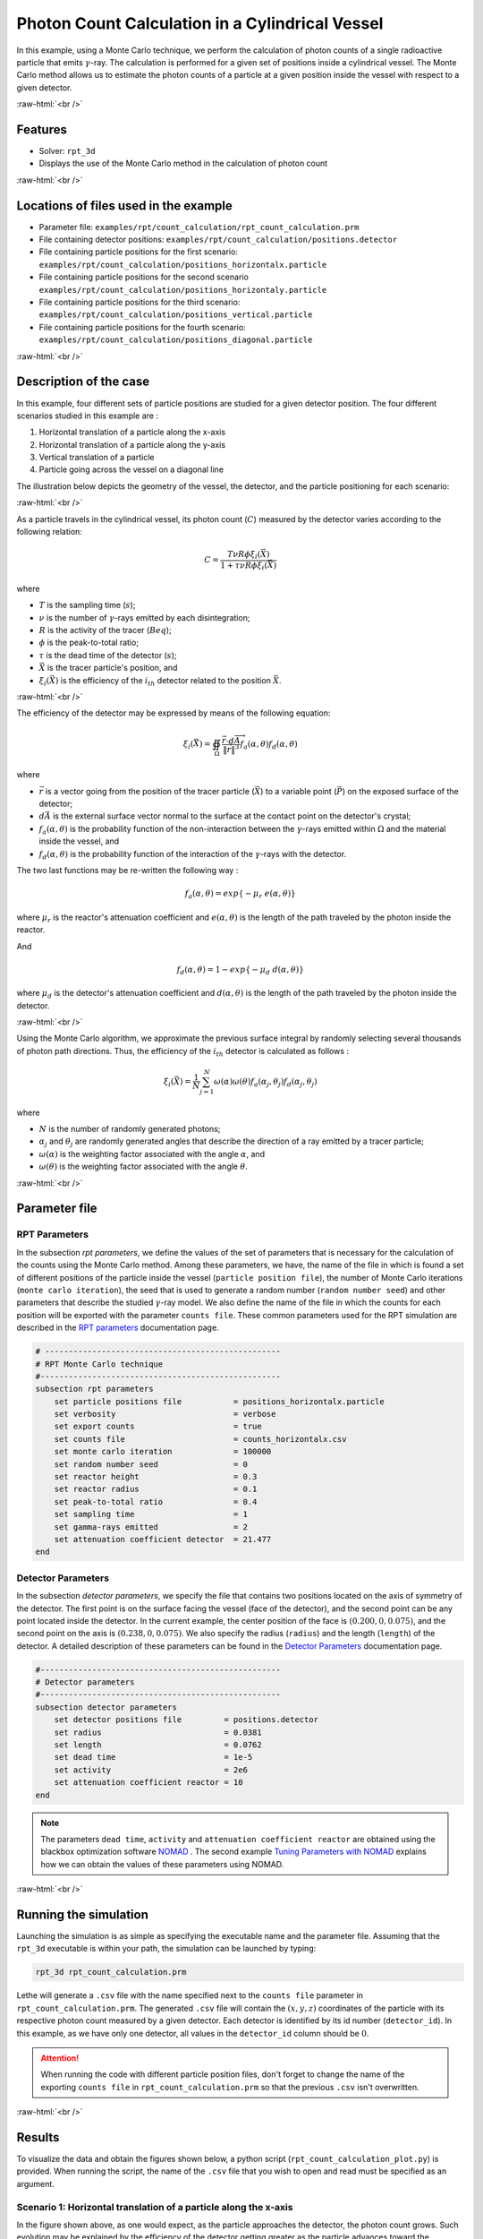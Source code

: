 .. role:: raw-html(raw)
    :format: html

==================================================
Photon Count Calculation in a Cylindrical Vessel
==================================================

In this example, using a Monte Carlo technique, we perform the calculation of photon counts of a single radioactive particle that emits :math:`\gamma`-ray. The calculation is performed for a given set of positions inside a cylindrical vessel. The Monte Carlo method allows us to estimate the photon counts of a particle at a given position inside the vessel with respect to a given detector.


:raw-html:`<br />`

Features
----------------------------------
- Solver: ``rpt_3d``
- Displays the use of the Monte Carlo method in the calculation of photon count

:raw-html:`<br />`

Locations of files used in the example
---------------------------------------
- Parameter file: ``examples/rpt/count_calculation/rpt_count_calculation.prm``
- File containing detector positions: ``examples/rpt/count_calculation/positions.detector``
- File containing particle positions for the first scenario:  ``examples/rpt/count_calculation/positions_horizontalx.particle``
- File containing particle positions for the second scenario  ``examples/rpt/count_calculation/positions_horizontaly.particle``
- File containing particle positions for the third scenario:  ``examples/rpt/count_calculation/positions_vertical.particle``
- File containing particle positions for the fourth scenario:  ``examples/rpt/count_calculation/positions_diagonal.particle``


:raw-html:`<br />`

Description of the case
-------------------------
In this example, four different sets of particle positions are studied for a given detector position. The four different scenarios studied in this example are :

1. Horizontal translation of a particle along the x-axis
2. Horizontal translation of a particle along the y-axis
3. Vertical translation of a particle 
4. Particle going across the vessel on a diagonal line


The illustration below depicts the geometry of the vessel, the detector, and the particle positioning for each scenario:


.. image:: images/scenarios.png
    :alt: Scenarios
    :align: center
    :name: geometry_description

:raw-html:`<br />`

As a particle travels in the cylindrical vessel, its photon count (:math:`C`) measured by the detector varies according to the following relation:

.. math::
    C = \frac{T \nu R \phi \xi_i (\vec{X})}{1 + \tau \nu R \phi \xi_i (\vec{X})}
		
where

- :math:`T` is the sampling time (:math:`s`);
- :math:`\nu` is the number of :math:`\gamma`-rays emitted by each disintegration;
- :math:`R` is the activity of the tracer (:math:`Beq`);
- :math:`\phi` is the peak-to-total ratio;
- :math:`\tau` is the dead time of the detector (:math:`s`);
- :math:`\vec{X}` is the tracer particle's position, and

- :math:`\xi_i(\vec{X})` is the efficiency of the :math:`i_{th}` detector related to the position :math:`\vec{X}`.


:raw-html:`<br />`

The efficiency of the detector may be expressed by means of the following equation:

.. math::
	
    \xi_i (\vec{X}) = \oiint_{\Omega } \frac{\vec{r}\cdot d\overrightarrow{A}}{\left \| \vec{r} \right \|^{3}}f_{a}(\alpha ,\theta )f_{d}(\alpha ,\theta )
	

where

- :math:`\vec{r}` is a vector going from the position of the tracer particle (:math:`\vec{X}`) to a variable point (:math:`\vec{P}`) on the exposed surface of the detector;
- :math:`d\vec{A}` is the external surface vector normal to the surface at the contact point on the detector's crystal;
- :math:`f_a(\alpha, \theta)` is the probability function of the non-interaction between the :math:`\gamma`-rays emitted within :math:`\Omega` and the material inside the vessel, and
- :math:`f_d(\alpha, \theta)` is the probability function of the interaction of the :math:`\gamma`-rays with the detector. 

The two last functions may be re-written the following way :

.. math::

    f_a(\alpha, \theta) = exp\{-\mu_r \ e(\alpha, \theta)\}

where :math:`\mu_r` is the reactor's attenuation coefficient and :math:`e(\alpha, \theta)` is the length of the path traveled by the photon inside the reactor.

And

.. math::

    f_d(\alpha, \theta) = 1 - exp\{ -\mu_d \ d(\alpha,\theta)\}

where :math:`\mu_d` is the detector's attenuation coefficient and :math:`d(\alpha,\theta)` is the length of the path traveled by the photon inside the detector.


:raw-html:`<br />`

Using the Monte Carlo algorithm, we approximate the previous surface integral by randomly selecting several thousands of photon path directions.
Thus, the efficiency of the :math:`i_{th}` detector is calculated as follows :

.. math::

    \xi_i (\vec{X}) = \frac{1}{N} \sum_{j=1}^{N} \omega(\alpha) \omega(\theta) f_a(\alpha_j, \theta_j) f_d(\alpha_j, \theta_j)


where

- :math:`N` is the number of randomly generated photons;
- :math:`\alpha_j` and :math:`\theta_j` are randomly generated angles that describe the direction of a ray emitted by a tracer particle;
- :math:`\omega(\alpha)` is the weighting factor associated with the angle :math:`\alpha`, and
- :math:`\omega(\theta)` is the weighting factor associated with the angle :math:`\theta`.


:raw-html:`<br />`

Parameter file
----------------

RPT Parameters
~~~~~~~~~~~~~~~

In the subsection *rpt parameters*, we define the values of the set of parameters that is necessary for the calculation of the counts using the Monte Carlo method.  Among these parameters, we have, the name of the file in which is found a set of different positions of the particle inside the vessel (``particle position file``), the number of Monte Carlo iterations (``monte carlo iteration``), the seed that is used to generate a random number (``random number seed``) and other parameters that describe the studied :math:`\gamma`-ray model. We also define the name of the file in which the counts for each position will be exported with the parameter ``counts file``. These common parameters used for the RPT simulation are described in the `RPT parameters <../../../parameters/rpt/rpt_parameters.html>`_ documentation page.

.. code-block:: text

    # --------------------------------------------------
    # RPT Monte Carlo technique
    #---------------------------------------------------
    subsection rpt parameters
        set particle positions file           = positions_horizontalx.particle
        set verbosity                         = verbose
        set export counts                     = true
        set counts file                       = counts_horizontalx.csv
        set monte carlo iteration             = 100000
        set random number seed                = 0
        set reactor height                    = 0.3
        set reactor radius                    = 0.1
        set peak-to-total ratio               = 0.4
        set sampling time                     = 1
        set gamma-rays emitted                = 2
        set attenuation coefficient detector  = 21.477
    end


Detector Parameters
~~~~~~~~~~~~~~~~~~~~

In the subsection *detector parameters*, we specify the file that contains two positions located on the axis of symmetry of the detector. The first point is on the surface facing the vessel (face of the detector), and the second point can be any point located inside the detector. In the current example, the center position of the face is :math:`(0.200, 0, 0.075)`, and the second point on the axis is :math:`(0.238, 0, 0.075)`. We also specify the radius (``radius``) and the length (``length``) of the detector. A detailed description of these parameters can be found in the `Detector Parameters <../../../parameters/rpt/detector_parameters.html>`_ documentation page.

.. code-block:: text

    #---------------------------------------------------
    # Detector parameters
    #---------------------------------------------------
    subsection detector parameters
        set detector positions file         = positions.detector
        set radius                          = 0.0381
        set length                          = 0.0762
        set dead time                       = 1e-5
        set activity                        = 2e6
        set attenuation coefficient reactor = 10
    end

.. note::
    The parameters ``dead time``, ``activity`` and ``attenuation coefficient reactor`` are obtained using the blackbox optimization software `NOMAD <https://www.gerad.ca/en/software/nomad/>`_ . The second example `Tuning Parameters with NOMAD <../tuning-parameters-with-nomad/tuning-parameters-with-nomad.html>`_ explains how we can obtain the values of these parameters using NOMAD.
	

:raw-html:`<br />`

Running the simulation
----------------------------------
Launching the simulation is as simple as specifying the executable name and the parameter file. Assuming that the ``rpt_3d`` executable is within your path, the simulation can be launched by typing:

.. code-block:: text

    rpt_3d rpt_count_calculation.prm
  
Lethe will generate a ``.csv`` file with the name specified next to the ``counts file`` parameter in ``rpt_count_calculation.prm``. The generated ``.csv`` file will contain the :math:`(x,y,z)` coordinates of the particle with its respective photon count measured by a given detector. Each detector is identified by its id number (``detector_id``). In this example, as we have only one detector, all values in the ``detector_id`` column should be :math:`0`.

.. attention::
    When running the code with different particle position files, don't forget to change the name of the exporting ``counts file`` in ``rpt_count_calculation.prm`` so that the previous ``.csv`` isn't overwritten.

:raw-html:`<br />`

Results
--------
To visualize the data and obtain the figures shown below, a python script (``rpt_count_calculation_plot.py``) is provided. When running the script, the name of the ``.csv`` file that you wish to open and read must be specified as an argument.

Scenario 1: Horizontal translation of a particle along the x-axis 
~~~~~~~~~~~~~~~~~~~~~~~~~~~~~~~~~~~~~~~~~~~~~~~~~~~~~~~~~~~~~~~~~~
.. image:: images/result_1.png
    :alt: Scenario 1 results
    :align: center
    :name: Results of the 1st scenario


In the figure shown above, as one would expect, as the particle approaches the detector, the photon count grows. Such evolution may be explained by the efficiency of the detector getting greater as the particle advances toward the detector's exposed surface. Since the photon's path length in the vessel decreases, :math:`f_a(\alpha, \theta)` increases, and therefore the efficiency gets greater.

Scenario 2: Horizontal translation of a particle along the y-axis 
~~~~~~~~~~~~~~~~~~~~~~~~~~~~~~~~~~~~~~~~~~~~~~~~~~~~~~~~~~~~~~~~~~

.. figure:: images/result_2a.png
    :alt: Scenario 2 results when reactor attenuation coefficient is set at 10
    :align: center
    :name: Results of the 2nd scenario, case I

    Case I: :math:`\mu_r = 10, \ \mu_d = 21.477`

:raw-html:`<br />`


The figure shown above illustrates the photon count of the particle as it travels from the back to the front of the vessel along the y-axis. The Case I figure shows the evolution of the photon count for the system we are currently studying (:math:`\mu_r = 10, \ \mu_d = 21.477`). Let's analyze the resulting plot.

First, a symmetry of photon counts from the center axis of the detector can be seen. Such symmetry should be expected since the detector is symmetrical from its center axis.

Secondly, we can notice that the variation in photon count as the particle travel is quite small. The difference between its maximal and minimal values is approximately :math:`147`, which is one order of magnitude smaller than the other scenarios. This may mainly be explained by the small variations in the distance between the particle and the detector's exposed surface. In other words, the lengths of the paths traveled by the photon in the vessel and in the detector vary less than in the other scenarios.

Lastly, as the particle passes in front of the detector, we notice fluctuations in the photon count. Starting from the back of the vessel, the photon count decreases rapidly until a local minimal value at approximately :math:`y = -6` cm and then increases until a local maximum at :math:`y = 0` cm (center of the detector's face). Then, from the center to the front of the vessel, a mirrored image of the photon count's evolution can be seen. To understand those fluctuations, let's look at three other figures (Case II, Case III, and Case IV) while focusing on the first half of the studied domain (:math:`y \in ]-10, 0]` cm) since the evolution of the count is symmetrical from :math:`y = 0` cm.

+---------------------------------------------------------------------------------------------------------------------------------------------------------------+
|  .. figure:: images/result_2b.png                                                                                                                             |
|    :alt: Scenario 2 results when the efficiency of the detector is the product of the weighting factors                                                       |
|    :align: center                                                                                                                                             |
|    :name: Results of the 2nd scenario, case II                                                                                                                |
|    :scale: 55%                                                                                                                                                |
|                                                                                                                                                               |
|    Case II: :math:`\mu_r = 0, \ \mu_d = 1e9`                                                                                                                  |
|                                                                                                                                                               |
|    :raw-html:`<br />`                                                                                                                                         |
+-----------------------------------------------------------------------------+---------------------------------------------------------------------------------+
|  .. figure:: images/result_2c.png                                           | .. figure:: images/result_2d.png                                                |
|    :alt: Scenario 2 results when reactor attenuation coefficient is set at 0|     :alt: Scenario 2 results when detector attenuation coefficient is set at 1e9|
|    :align: center                                                           |     :align: center                                                              |
|    :name: Results of the 2nd scenario, case III                             |     :name: Results of the 2nd scenario, case IV                                 |
|                                                                             |                                                                                 |
|    Case III: :math:`\mu_r = 0, \ \mu_d = 21.477`                            |     Case IV: :math:`\mu_r = 10, \ \mu_d = 1e9`                                  |
|                                                                             |                                                                                 |
|    :raw-html:`<br />`                                                       |     :raw-html:`<br />`                                                          |
+-----------------------------------------------------------------------------+---------------------------------------------------------------------------------+

The Case II figure shows the evolution of the photon count in absence of attenuation due to the medium found inside the vessel and the vessel's wall, and in absence of variation of the interaction between the emitted :math:`\gamma`-ray and the detector. By setting :math:`\mu_r = 0`, we set :math:`f_a(\alpha_j, \theta_j) = 1`. Therefore, the path length traveled by the photon inside the vessel doesn't influence the efficiency anymore. As a consequence, the count also becomes independent of the path of the photon inside the vessel. In a similar manner, by setting :math:`\mu_d = 1e9`, we make :math:`f_d(\alpha_j, \theta_j)` tend to :math:`1`. Consequently, the path traveled by the photon in the detector doesn't affect the efficiency anymore. Only the weighting factors :math:`\omega(\alpha)` and :math:`\omega(\theta)` have an influence on the calculated efficiency and photon count (:math:`\xi_i \approx \omega(\alpha) \omega(\theta)`). Therefore, the Case II figure gives us an idea of how the photon count evolves according to the particle's position respective to the detector's position disregarding the interactions between the emitted ray and the medium inside the vessel and its walls, and disregarding the interactions between the ray and the detector.

The Case III figure depicts the evolution of the photon count in absence of the attenuation due to the medium found inside the vessel and the vessel's wall. Since we use the same set of positions in all cases, :math:`\omega(\alpha)` and :math:`\omega(\theta)` remain the same for each given position of the tracer particle. The length of the path traveled by the photon inside the detector should also be the same given the large number of Monte Carlo iterations. As seen on the Case III figure, when the particle is aligned with the symmetry axis of the detector, the photon count reaches a maximum. At that position, the evolution of the product :math:`\omega(\alpha) \cdot \omega(\theta)` seen on the Case II figure also reaches a maximum. Even though, the distance :math:`d(\alpha,\theta)` reaches a local minimum at that position, the variation in :math:`f_d(\alpha_j, \theta_j)` isn't important enough to affect the evolution of the efficiency. On the case III figure, we notice that the inflection point at :math:`y \approx -4,6` cm, seen on the Case II figure, is not present anymore. This means that when :math:`y \in ]-7.5, -4.6[` cm, the distance :math:`d(\alpha,\theta)` increases and when :math:`y \in ]-4.6, -2.5[` cm the  the distance :math:`d(\alpha,\theta)` decreases in such way that it counters the rapid increase in weighting factors giving the evolution of the photon count a more parabolic shape. Finally, when :math:`y \in ]-10, -7,5[` cm, in other words, when the particle sees both the face and the lateral sides of the detector, as the particle approaches the detector's face, the distance :math:`d(\alpha,\theta)` increases making the count increase.

The last case studied (Case IV) shows the evolution of the photon count when :math:`\mu_d` is so great that :math:`f_d(\alpha_j, \theta_j)` tends to :math:`1 \ \forall y \in ]-10, 10[` cm. By doing so, we can see the evolution of the count when the efficiency is independent of the interaction between the emitted :math:`\gamma`-ray and the detector. With this case, we isolate the effect of the evolution of :math:`f_a(\alpha, \theta)` on the count. More specifically, we're looking at the evolution of :math:`e(\alpha,\theta)` as the particle travels in the vessel. We notice that we have a local minimum at :math:`y \approx -4.6` near where we saw the inflection point on the Case II figure. Considering the Case II results, we can interpret the Case IV figure as follows. Starting from the back of the vessel, where :math:`f_a(\alpha, \theta)` is at its maximal value, :math:`f_a(\alpha, \theta)` decreases at a decreasing rate until reaching :math:`y = 0` cm. The maximal value of :math:`f_a(\alpha, \theta)` being when the particle is the furthest away from the detector may be explained by the curvature of the vessel's wall. Since the wall of the vessel is curved to form a circle, the distance traveled by the photon inside the vessel on the most probable path isn't necessarily larger than the radius of the reactor. We know that at :math:`y = 0`, :math:`e(\alpha,\theta) = 10` cm (radius of the reactor). We also know that an increasing distance :math:`e(\alpha,\theta)` leads to a decreasing efficiency, which means a decreasing count. Therefore, we may assume that :math:`e(\alpha,\theta)` is minimal when :math:`y \approx -10` cm or when :math:`y \approx 10` cm. And, it slowly increases until reaching :math:`e(\alpha,\theta) = 10` cm. When the particle reaches the :math:`y = -4.6` cm position (local minimum), the variation of :math:`f_a(\alpha, \theta)` is so little that :math:`f_a(\alpha, \theta)` behaves as a constant. This explains why we see the same pattern of evolution of the photon count as in Case II when :math:`y \in ]-4.6, 0]` cm.

Coming back to the Case I figure, we can see that photon count follows a pattern similar to the one seen in Case IV. We may interpret from it that :math:`f_d(\alpha, \theta)` varies very little as opposed to :math:`f_a(\alpha, \theta)` that fluctuates greatly. The local minimal values, in this case, are at :math:`y \approx -6` cm and :math:`y \approx 6` cm, as opposed to :math:`y \approx -4.6` cm and :math:`y \approx -4.6` cm for the fourth case. This is due to the change in the value of :math:`\mu_d`. The variation of :math:`f_d(\alpha,\theta)` function of :math:`y` is less important, making the minimums further way from the center. To summarize, the fluctuation seen in the Case I figure is the result of the combined influence of the values of the attenuation coefficient the variation, and the path lengths of the photon in the vessel and the detector.

Scenario 3: Vertical translation of a particle 
~~~~~~~~~~~~~~~~~~~~~~~~~~~~~~~~~~~~~~~~~~~~~~~~~
.. image:: images/result_3.png
    :alt: Scenario 3 results
    :align: center
    :name: Results of the 3rd scenario
	
Similar to the first scenario, as the particle approaches the detector, we notice an increase in photon count. The photon count reaches its maximal value at around :math:`z = 7` cm, which is close to the center of the detector's face.

Scenario 4: Particle going across the vessel on a diagonal line
~~~~~~~~~~~~~~~~~~~~~~~~~~~~~~~~~~~~~~~~~~~~~~~~~~~~~~~~~~~~~~~~~
.. image:: images/result_4.png
    :alt: Scenario 4 results
    :align: center
    :name: Results of the 4th scenario
	
After analyzing the past three scenarios, we get much-expected results for this scenario. As seen in the first scenario, the photon count varies greatly with the :math:`x` coordinate of the position vector of the particle. That is because the path of the photon inside the vessel gets longer when :math:`x` gets smaller. In other words, the ray is more attenuated by the material inside the vessel before getting to the detector, therefore the photon count gets smaller. Consequently, even though the particle is further away from the detector if the :math:`x` coordinate of the tracer's position is closer to the detector's exposed surface, the photon count could get greater and that's what we see when the values of :math:`z` get high.

:raw-html:`<br />`

References
-----------

[1] Larachi F., Kennedy G., & Chaouki J. (1994). A γ-ray detection system for 3-D particle tracking in multiphase reactors. *Nuclear Instruments and Methods in Physics Research Section A: Accelerators, Spectrometers, Detectors and Associated Equipment*. 338(2), 568-576. https://doi.org/10.1016/0168-9002(94)91343-9

